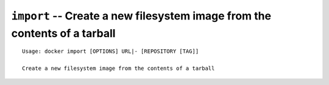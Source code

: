 ==========================================================================
``import`` -- Create a new filesystem image from the contents of a tarball
==========================================================================

::

    Usage: docker import [OPTIONS] URL|- [REPOSITORY [TAG]]

    Create a new filesystem image from the contents of a tarball

